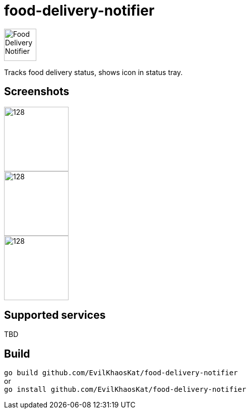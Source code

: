 = food-delivery-notifier
:hardbreaks:

image::icons/bag/red.png[Food Delivery Notifier,64,64,align="center"]

Tracks food delivery status, shows icon in status tray.

== Screenshots

image::examples/1.png[128,128,float="left"]
image::examples/2.png[128,128,float="left"]
image::examples/3.png[128,128]

== Supported services

TBD

== Build

`go build github.com/EvilKhaosKat/food-delivery-notifier`
or
`go install github.com/EvilKhaosKat/food-delivery-notifier`

